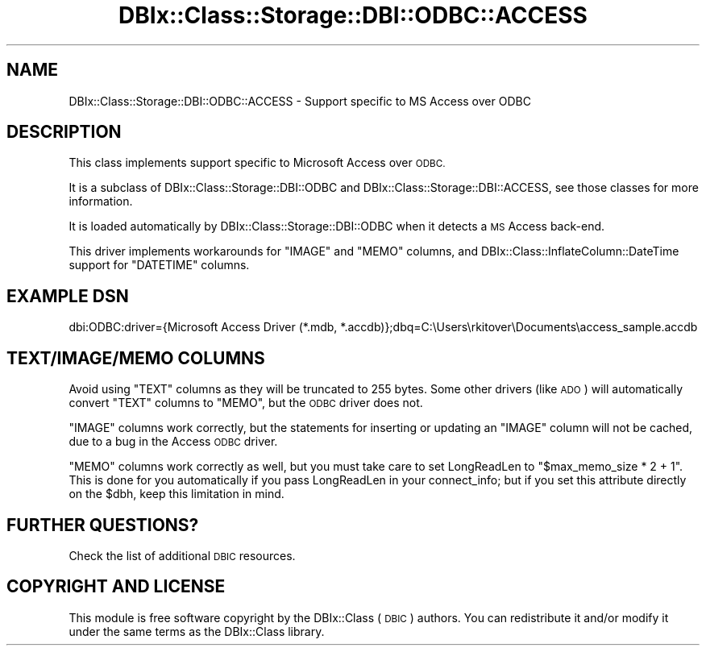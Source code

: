 .\" Automatically generated by Pod::Man 4.11 (Pod::Simple 3.35)
.\"
.\" Standard preamble:
.\" ========================================================================
.de Sp \" Vertical space (when we can't use .PP)
.if t .sp .5v
.if n .sp
..
.de Vb \" Begin verbatim text
.ft CW
.nf
.ne \\$1
..
.de Ve \" End verbatim text
.ft R
.fi
..
.\" Set up some character translations and predefined strings.  \*(-- will
.\" give an unbreakable dash, \*(PI will give pi, \*(L" will give a left
.\" double quote, and \*(R" will give a right double quote.  \*(C+ will
.\" give a nicer C++.  Capital omega is used to do unbreakable dashes and
.\" therefore won't be available.  \*(C` and \*(C' expand to `' in nroff,
.\" nothing in troff, for use with C<>.
.tr \(*W-
.ds C+ C\v'-.1v'\h'-1p'\s-2+\h'-1p'+\s0\v'.1v'\h'-1p'
.ie n \{\
.    ds -- \(*W-
.    ds PI pi
.    if (\n(.H=4u)&(1m=24u) .ds -- \(*W\h'-12u'\(*W\h'-12u'-\" diablo 10 pitch
.    if (\n(.H=4u)&(1m=20u) .ds -- \(*W\h'-12u'\(*W\h'-8u'-\"  diablo 12 pitch
.    ds L" ""
.    ds R" ""
.    ds C` ""
.    ds C' ""
'br\}
.el\{\
.    ds -- \|\(em\|
.    ds PI \(*p
.    ds L" ``
.    ds R" ''
.    ds C`
.    ds C'
'br\}
.\"
.\" Escape single quotes in literal strings from groff's Unicode transform.
.ie \n(.g .ds Aq \(aq
.el       .ds Aq '
.\"
.\" If the F register is >0, we'll generate index entries on stderr for
.\" titles (.TH), headers (.SH), subsections (.SS), items (.Ip), and index
.\" entries marked with X<> in POD.  Of course, you'll have to process the
.\" output yourself in some meaningful fashion.
.\"
.\" Avoid warning from groff about undefined register 'F'.
.de IX
..
.nr rF 0
.if \n(.g .if rF .nr rF 1
.if (\n(rF:(\n(.g==0)) \{\
.    if \nF \{\
.        de IX
.        tm Index:\\$1\t\\n%\t"\\$2"
..
.        if !\nF==2 \{\
.            nr % 0
.            nr F 2
.        \}
.    \}
.\}
.rr rF
.\" ========================================================================
.\"
.IX Title "DBIx::Class::Storage::DBI::ODBC::ACCESS 3pm"
.TH DBIx::Class::Storage::DBI::ODBC::ACCESS 3pm "2018-04-30" "perl v5.30.0" "User Contributed Perl Documentation"
.\" For nroff, turn off justification.  Always turn off hyphenation; it makes
.\" way too many mistakes in technical documents.
.if n .ad l
.nh
.SH "NAME"
DBIx::Class::Storage::DBI::ODBC::ACCESS \- Support specific to MS Access over ODBC
.SH "DESCRIPTION"
.IX Header "DESCRIPTION"
This class implements support specific to Microsoft Access over \s-1ODBC.\s0
.PP
It is a subclass of DBIx::Class::Storage::DBI::ODBC and
DBIx::Class::Storage::DBI::ACCESS, see those classes for more
information.
.PP
It is loaded automatically by DBIx::Class::Storage::DBI::ODBC when it
detects a \s-1MS\s0 Access back-end.
.PP
This driver implements workarounds for \f(CW\*(C`IMAGE\*(C'\fR and \f(CW\*(C`MEMO\*(C'\fR columns, and
DBIx::Class::InflateColumn::DateTime support for \f(CW\*(C`DATETIME\*(C'\fR columns.
.SH "EXAMPLE DSN"
.IX Header "EXAMPLE DSN"
.Vb 1
\&  dbi:ODBC:driver={Microsoft Access Driver (*.mdb, *.accdb)};dbq=C:\eUsers\erkitover\eDocuments\eaccess_sample.accdb
.Ve
.SH "TEXT/IMAGE/MEMO COLUMNS"
.IX Header "TEXT/IMAGE/MEMO COLUMNS"
Avoid using \f(CW\*(C`TEXT\*(C'\fR columns as they will be truncated to 255 bytes. Some other
drivers (like \s-1ADO\s0) will automatically
convert \f(CW\*(C`TEXT\*(C'\fR columns to \f(CW\*(C`MEMO\*(C'\fR, but the \s-1ODBC\s0 driver does not.
.PP
\&\f(CW\*(C`IMAGE\*(C'\fR columns work correctly, but the statements for inserting or updating an
\&\f(CW\*(C`IMAGE\*(C'\fR column will not be cached, due to a bug in the
Access \s-1ODBC\s0 driver.
.PP
\&\f(CW\*(C`MEMO\*(C'\fR columns work correctly as well, but you must take care to set
LongReadLen to \f(CW\*(C`$max_memo_size * 2 + 1\*(C'\fR. This is done for
you automatically if you pass LongReadLen in your
connect_info; but if you set this
attribute directly on the \f(CW$dbh\fR, keep this limitation in mind.
.SH "FURTHER QUESTIONS?"
.IX Header "FURTHER QUESTIONS?"
Check the list of additional \s-1DBIC\s0 resources.
.SH "COPYRIGHT AND LICENSE"
.IX Header "COPYRIGHT AND LICENSE"
This module is free software copyright
by the DBIx::Class (\s-1DBIC\s0) authors. You can
redistribute it and/or modify it under the same terms as the
DBIx::Class library.
